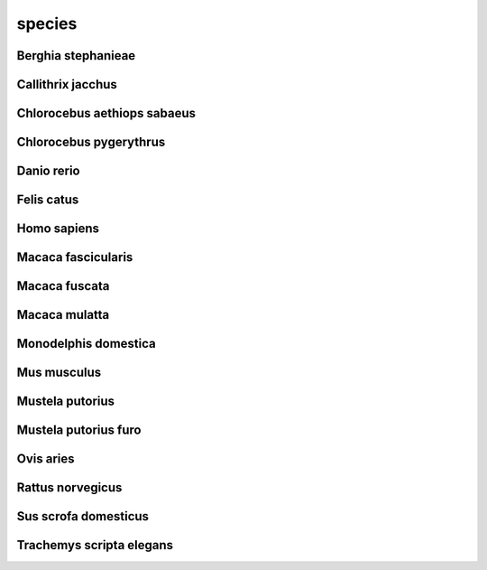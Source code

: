 #######
species
#######

Berghia stephanieae
-------------------

Callithrix jacchus
------------------

Chlorocebus aethiops sabaeus
----------------------------

Chlorocebus pygerythrus
-----------------------

Danio rerio
-----------

Felis catus
-----------

Homo sapiens
------------

Macaca fascicularis
-------------------

Macaca fuscata
--------------

Macaca mulatta
--------------

Monodelphis domestica
---------------------

Mus musculus
------------

Mustela putorius
----------------

Mustela putorius furo
---------------------

Ovis aries
----------

Rattus norvegicus
-----------------

Sus scrofa domesticus
---------------------

Trachemys scripta elegans
-------------------------

